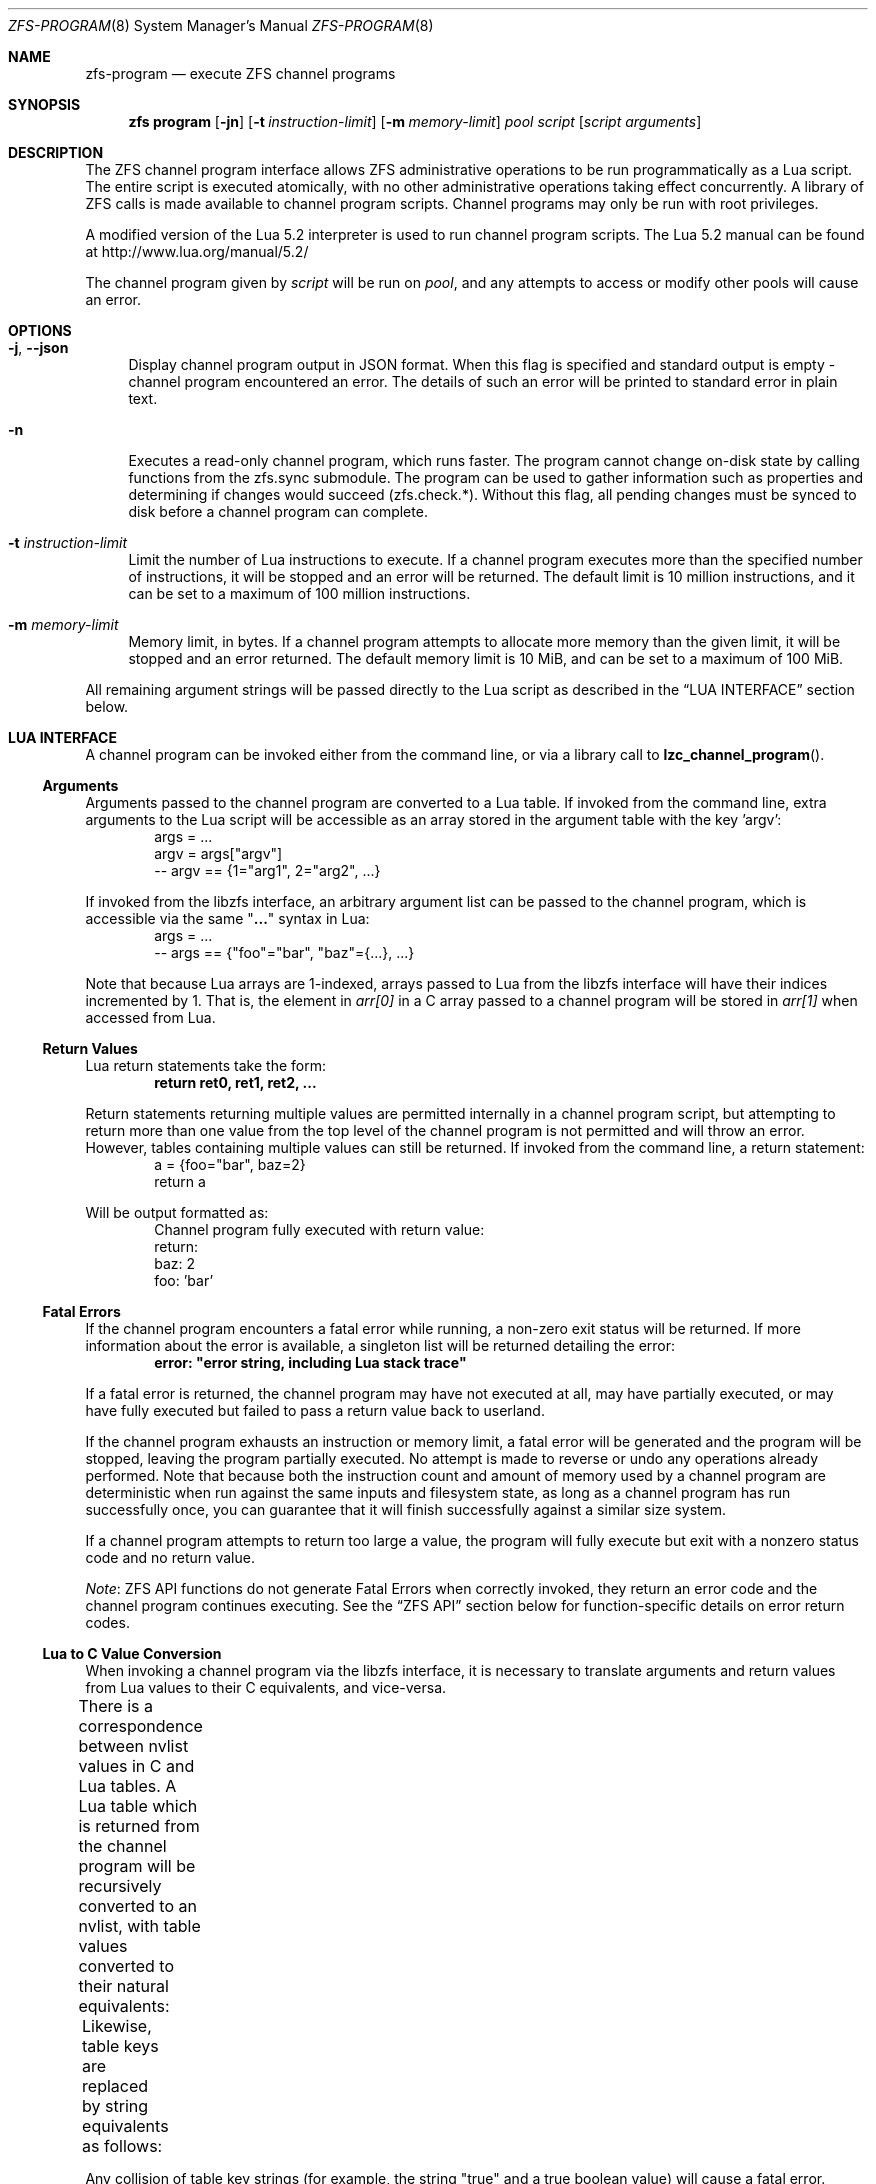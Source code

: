 .\"
.\" This file and its contents are supplied under the terms of the
.\" Common Development and Distribution License ("CDDL"), version 1.0.
.\" You may only use this file in accordance with the terms of version
.\" 1.0 of the CDDL.
.\"
.\" A full copy of the text of the CDDL should have accompanied this
.\" source.  A copy of the CDDL is also available via the Internet at
.\" http://www.illumos.org/license/CDDL.
.\"
.\" Copyright (c) 2016, 2019 by Delphix. All Rights Reserved.
.\" Copyright (c) 2019, 2020 by Christian Schwarz. All Rights Reserved.
.\" Copyright 2020 Joyent, Inc.
.\"
.Dd May 27, 2021
.Dt ZFS-PROGRAM 8
.Os
.
.Sh NAME
.Nm zfs-program
.Nd execute ZFS channel programs
.Sh SYNOPSIS
.Nm zfs
.Cm program
.Op Fl jn
.Op Fl t Ar instruction-limit
.Op Fl m Ar memory-limit
.Ar pool
.Ar script
.Op Ar script arguments
.
.Sh DESCRIPTION
The ZFS channel program interface allows ZFS administrative operations to be
run programmatically as a Lua script.
The entire script is executed atomically, with no other administrative
operations taking effect concurrently.
A library of ZFS calls is made available to channel program scripts.
Channel programs may only be run with root privileges.
.Pp
A modified version of the Lua 5.2 interpreter is used to run channel program
scripts.
The Lua 5.2 manual can be found at
.Lk http://www.lua.org/manual/5.2/
.Pp
The channel program given by
.Ar script
will be run on
.Ar pool ,
and any attempts to access or modify other pools will cause an error.
.
.Sh OPTIONS
.Bl -tag -width "-t"
.It Fl j , -json
Display channel program output in JSON format.
When this flag is specified and standard output is empty -
channel program encountered an error.
The details of such an error will be printed to standard error in plain text.
.It Fl n
Executes a read-only channel program, which runs faster.
The program cannot change on-disk state by calling functions from the
zfs.sync submodule.
The program can be used to gather information such as properties and
determining if changes would succeed (zfs.check.*).
Without this flag, all pending changes must be synced to disk before a
channel program can complete.
.It Fl t Ar instruction-limit
Limit the number of Lua instructions to execute.
If a channel program executes more than the specified number of instructions,
it will be stopped and an error will be returned.
The default limit is 10 million instructions, and it can be set to a maximum of
100 million instructions.
.It Fl m Ar memory-limit
Memory limit, in bytes.
If a channel program attempts to allocate more memory than the given limit, it
will be stopped and an error returned.
The default memory limit is 10 MiB, and can be set to a maximum of 100 MiB.
.El
.Pp
All remaining argument strings will be passed directly to the Lua script as
described in the
.Sx LUA INTERFACE
section below.
.
.Sh LUA INTERFACE
A channel program can be invoked either from the command line, or via a library
call to
.Fn lzc_channel_program .
.
.Ss Arguments
Arguments passed to the channel program are converted to a Lua table.
If invoked from the command line, extra arguments to the Lua script will be
accessible as an array stored in the argument table with the key 'argv':
.Bd -literal -compact -offset indent
args = ...
argv = args["argv"]
-- argv == {1="arg1", 2="arg2", ...}
.Ed
.Pp
If invoked from the libzfs interface, an arbitrary argument list can be
passed to the channel program, which is accessible via the same
.Qq Li ...
syntax in Lua:
.Bd -literal -compact -offset indent
args = ...
-- args == {"foo"="bar", "baz"={...}, ...}
.Ed
.Pp
Note that because Lua arrays are 1-indexed, arrays passed to Lua from the
libzfs interface will have their indices incremented by 1.
That is, the element
in
.Va arr[0]
in a C array passed to a channel program will be stored in
.Va arr[1]
when accessed from Lua.
.
.Ss Return Values
Lua return statements take the form:
.Dl return ret0, ret1, ret2, ...
.Pp
Return statements returning multiple values are permitted internally in a
channel program script, but attempting to return more than one value from the
top level of the channel program is not permitted and will throw an error.
However, tables containing multiple values can still be returned.
If invoked from the command line, a return statement:
.Bd -literal -compact -offset indent
a = {foo="bar", baz=2}
return a
.Ed
.Pp
Will be output formatted as:
.Bd -literal -compact -offset indent
Channel program fully executed with return value:
    return:
        baz: 2
        foo: 'bar'
.Ed
.
.Ss Fatal Errors
If the channel program encounters a fatal error while running, a non-zero exit
status will be returned.
If more information about the error is available, a singleton list will be
returned detailing the error:
.Dl error: \&"error string, including Lua stack trace"
.Pp
If a fatal error is returned, the channel program may have not executed at all,
may have partially executed, or may have fully executed but failed to pass a
return value back to userland.
.Pp
If the channel program exhausts an instruction or memory limit, a fatal error
will be generated and the program will be stopped, leaving the program partially
executed.
No attempt is made to reverse or undo any operations already performed.
Note that because both the instruction count and amount of memory used by a
channel program are deterministic when run against the same inputs and
filesystem state, as long as a channel program has run successfully once, you
can guarantee that it will finish successfully against a similar size system.
.Pp
If a channel program attempts to return too large a value, the program will
fully execute but exit with a nonzero status code and no return value.
.Pp
.Em Note :
ZFS API functions do not generate Fatal Errors when correctly invoked, they
return an error code and the channel program continues executing.
See the
.Sx ZFS API
section below for function-specific details on error return codes.
.
.Ss Lua to C Value Conversion
When invoking a channel program via the libzfs interface, it is necessary to
translate arguments and return values from Lua values to their C equivalents,
and vice-versa.
.Pp
There is a correspondence between nvlist values in C and Lua tables.
A Lua table which is returned from the channel program will be recursively
converted to an nvlist, with table values converted to their natural
equivalents:
.TS
cw3 l c l .
	string	->	string
	number	->	int64
	boolean	->	boolean_value
	nil	->	boolean (no value)
	table	->	nvlist
.TE
.Pp
Likewise, table keys are replaced by string equivalents as follows:
.TS
cw3 l c l .
	string	->	no change
	number	->	signed decimal string ("%lld")
	boolean	->	"true" | "false"
.TE
.Pp
Any collision of table key strings (for example, the string "true" and a
true boolean value) will cause a fatal error.
.Pp
Lua numbers are represented internally as signed 64-bit integers.
.
.Sh LUA STANDARD LIBRARY
The following Lua built-in base library functions are available:
.TS
cw3 l l l l .
	assert	rawlen	collectgarbage	rawget
	error	rawset	getmetatable	select
	ipairs	setmetatable	next	tonumber
	pairs	tostring	rawequal	type
.TE
.Pp
All functions in the
.Em coroutine ,
.Em string ,
and
.Em table
built-in submodules are also available.
A complete list and documentation of these modules is available in the Lua
manual.
.Pp
The following functions base library functions have been disabled and are
not available for use in channel programs:
.TS
cw3 l l l l l l .
	dofile	loadfile	load	pcall	print	xpcall
.TE
.
.Sh ZFS API
.
.Ss Function Arguments
Each API function takes a fixed set of required positional arguments and
optional keyword arguments.
For example, the destroy function takes a single positional string argument
(the name of the dataset to destroy) and an optional "defer" keyword boolean
argument.
When using parentheses to specify the arguments to a Lua function, only
positional arguments can be used:
.Dl Sy zfs.sync.destroy Ns Pq \&"rpool@snap"
.Pp
To use keyword arguments, functions must be called with a single argument that
is a Lua table containing entries mapping integers to positional arguments and
strings to keyword arguments:
.Dl Sy zfs.sync.destroy Ns Pq {1="rpool@snap", defer=true}
.Pp
The Lua language allows curly braces to be used in place of parenthesis as
syntactic sugar for this calling convention:
.Dl Sy zfs.sync.snapshot Ns {"rpool@snap", defer=true}
.
.Ss Function Return Values
If an API function succeeds, it returns 0.
If it fails, it returns an error code and the channel program continues
executing.
API functions do not generate Fatal Errors except in the case of an
unrecoverable internal file system error.
.Pp
In addition to returning an error code, some functions also return extra
details describing what caused the error.
This extra description is given as a second return value, and will always be a
Lua table, or Nil if no error details were returned.
Different keys will exist in the error details table depending on the function
and error case.
Any such function may be called expecting a single return value:
.Dl errno = Sy zfs.sync.promote Ns Pq dataset
.Pp
Or, the error details can be retrieved:
.Bd -literal -compact -offset indent
.No errno, details = Sy zfs.sync.promote Ns Pq dataset
if (errno == EEXIST) then
    assert(details ~= Nil)
    list_of_conflicting_snapshots = details
end
.Ed
.Pp
The following global aliases for API function error return codes are defined
for use in channel programs:
.TS
cw3 l l l l l l l .
	EPERM	ECHILD	ENODEV	ENOSPC	ENOENT	EAGAIN	ENOTDIR
	ESPIPE	ESRCH	ENOMEM	EISDIR	EROFS	EINTR	EACCES
	EINVAL	EMLINK	EIO	EFAULT	ENFILE	EPIPE	ENXIO
	ENOTBLK	EMFILE	EDOM	E2BIG	EBUSY	ENOTTY	ERANGE
	ENOEXEC	EEXIST	ETXTBSY	EDQUOT	EBADF	EXDEV	EFBIG
.TE
.
.Ss API Functions
For detailed descriptions of the exact behavior of any ZFS administrative
operations, see the main
.Xr zfs 8
manual page.
.Bl -tag -width "xx"
.It Fn zfs.debug msg
Record a debug message in the zfs_dbgmsg log.
A log of these messages can be printed via mdb's "::zfs_dbgmsg" command, or
can be monitored live by running
.Dl dtrace -n 'zfs-dbgmsg{trace(stringof(arg0))}'
.Pp
.Bl -tag -compact -width "property (string)"
.It Ar msg Pq string
Debug message to be printed.
.El
.It Fn zfs.exists dataset
Returns true if the given dataset exists, or false if it doesn't.
A fatal error will be thrown if the dataset is not in the target pool.
That is, in a channel program running on rpool,
.Sy zfs.exists Ns Pq \&"rpool/nonexistent_fs"
returns false, but
.Sy zfs.exists Ns Pq \&"somepool/fs_that_may_exist"
will error.
.Pp
.Bl -tag -compact -width "property (string)"
.It Ar dataset Pq string
Dataset to check for existence.
Must be in the target pool.
.El
.It Fn zfs.get_prop dataset property
Returns two values.
First, a string, number or table containing the property value for the given
dataset.
Second, a string containing the source of the property (i.e. the name of the
dataset in which it was set or nil if it is readonly).
Throws a Lua error if the dataset is invalid or the property doesn't exist.
Note that Lua only supports int64 number types whereas ZFS number properties
are uint64.
This means very large values (like GUIDs) may wrap around and appear negative.
.Pp
.Bl -tag -compact -width "property (string)"
.It Ar dataset Pq string
Filesystem or snapshot path to retrieve properties from.
.It Ar property Pq string
Name of property to retrieve.
All filesystem, snapshot and volume properties are supported except for
.Sy mounted
and
.Sy iscsioptions .
Also supports the
.Sy written@ Ns Ar snap
and
.Sy written# Ns Ar bookmark
properties and the
.Ao Sy user Ns | Ns Sy group Ac Ns Ao Sy quota Ns | Ns Sy used Ac Ns Sy @ Ns Ar id
properties, though the id must be in numeric form.
.El
.El
.Bl -tag -width "xx"
.It Sy zfs.sync submodule
The sync submodule contains functions that modify the on-disk state.
They are executed in "syncing context".
.Pp
The available sync submodule functions are as follows:
.Bl -tag -width "xx"
.It Sy zfs.sync.destroy Ns Pq Ar dataset , Op Ar defer Ns = Ns Sy true Ns | Ns Sy false
Destroy the given dataset.
Returns 0 on successful destroy, or a nonzero error code if the dataset could
not be destroyed (for example, if the dataset has any active children or
clones).
.Pp
.Bl -tag -compact -width "newbookmark (string)"
.It Ar dataset Pq string
Filesystem or snapshot to be destroyed.
.It Op Ar defer Pq boolean
Valid only for destroying snapshots.
If set to true, and the snapshot has holds or clones, allows the snapshot to be
marked for deferred deletion rather than failing.
.El
.It Fn zfs.sync.inherit dataset property
Clears the specified property in the given dataset, causing it to be inherited
from an ancestor, or restored to the default if no ancestor property is set.
The
.Nm zfs Cm inherit Fl S
option has not been implemented.
Returns 0 on success, or a nonzero error code if the property could not be
cleared.
.Pp
.Bl -tag -compact -width "newbookmark (string)"
.It Ar dataset Pq string
Filesystem or snapshot containing the property to clear.
.It Ar property Pq string
The property to clear.
Allowed properties are the same as those for the
.Nm zfs Cm inherit
command.
.El
.It Fn zfs.sync.promote dataset
Promote the given clone to a filesystem.
Returns 0 on successful promotion, or a nonzero error code otherwise.
If EEXIST is returned, the second return value will be an array of the clone's
snapshots whose names collide with snapshots of the parent filesystem.
.Pp
.Bl -tag -compact -width "newbookmark (string)"
.It Ar dataset Pq string
Clone to be promoted.
.El
.It Fn zfs.sync.rollback filesystem
Rollback to the previous snapshot for a dataset.
Returns 0 on successful rollback, or a nonzero error code otherwise.
Rollbacks can be performed on filesystems or zvols, but not on snapshots
or mounted datasets.
EBUSY is returned in the case where the filesystem is mounted.
.Pp
.Bl -tag -compact -width "newbookmark (string)"
.It Ar filesystem Pq string
Filesystem to rollback.
.El
.It Fn zfs.sync.set_prop dataset property value
Sets the given property on a dataset.
Currently only user properties are supported.
Returns 0 if the property was set, or a nonzero error code otherwise.
.Pp
.Bl -tag -compact -width "newbookmark (string)"
.It Ar dataset Pq string
The dataset where the property will be set.
.It Ar property Pq string
The property to set.
.It Ar value Pq string
The value of the property to be set.
.El
.It Fn zfs.sync.snapshot dataset
Create a snapshot of a filesystem.
Returns 0 if the snapshot was successfully created,
and a nonzero error code otherwise.
.Pp
Note: Taking a snapshot will fail on any pool older than legacy version 27.
To enable taking snapshots from ZCP scripts, the pool must be upgraded.
.Pp
.Bl -tag -compact -width "newbookmark (string)"
.It Ar dataset Pq string
Name of snapshot to create.
.El
.It Fn zfs.sync.rename_snapshot dataset oldsnapname newsnapname
Rename a snapshot of a filesystem or a volume.
Returns 0 if the snapshot was successfully renamed,
and a nonzero error code otherwise.
.Pp
.Bl -tag -compact -width "newbookmark (string)"
.It Ar dataset Pq string
Name of the snapshot's parent dataset.
.It Ar oldsnapname Pq string
Original name of the snapshot.
.It Ar newsnapname Pq string
New name of the snapshot.
.El
.It Fn zfs.sync.bookmark source newbookmark
Create a bookmark of an existing source snapshot or bookmark.
Returns 0 if the new bookmark was successfully created,
and a nonzero error code otherwise.
.Pp
Note: Bookmarking requires the corresponding pool feature to be enabled.
.Pp
.Bl -tag -compact -width "newbookmark (string)"
.It Ar source Pq string
Full name of the existing snapshot or bookmark.
.It Ar newbookmark Pq string
Full name of the new bookmark.
.El
.El
.It Sy zfs.check submodule
For each function in the
.Sy zfs.sync
submodule, there is a corresponding
.Sy zfs.check
function which performs a "dry run" of the same operation.
Each takes the same arguments as its
.Sy zfs.sync
counterpart and returns 0 if the operation would succeed,
or a non-zero error code if it would fail, along with any other error details.
That is, each has the same behavior as the corresponding sync function except
for actually executing the requested change.
For example,
.Fn zfs.check.destroy \&"fs"
returns 0 if
.Fn zfs.sync.destroy \&"fs"
would successfully destroy the dataset.
.Pp
The available
.Sy zfs.check
functions are:
.Bl -tag -compact -width "xx"
.It Sy zfs.check.destroy Ns Pq Ar dataset , Op Ar defer Ns = Ns Sy true Ns | Ns Sy false
.It Fn zfs.check.promote dataset
.It Fn zfs.check.rollback filesystem
.It Fn zfs.check.set_property dataset property value
.It Fn zfs.check.snapshot dataset
.El
.It Sy zfs.list submodule
The zfs.list submodule provides functions for iterating over datasets and
properties.
Rather than returning tables, these functions act as Lua iterators, and are
generally used as follows:
.Bd -literal -compact -offset indent
.No for child in Fn zfs.list.children \&"rpool" No do
    ...
end
.Ed
.Pp
The available
.Sy zfs.list
functions are:
.Bl -tag -width "xx"
.It Fn zfs.list.clones snapshot
Iterate through all clones of the given snapshot.
.Pp
.Bl -tag -compact -width "snapshot (string)"
.It Ar snapshot Pq string
Must be a valid snapshot path in the current pool.
.El
.It Fn zfs.list.snapshots dataset
Iterate through all snapshots of the given dataset.
Each snapshot is returned as a string containing the full dataset name,
e.g. "pool/fs@snap".
.Pp
.Bl -tag -compact -width "snapshot (string)"
.It Ar dataset Pq string
Must be a valid filesystem or volume.
.El
.It Fn zfs.list.children dataset
Iterate through all direct children of the given dataset.
Each child is returned as a string containing the full dataset name,
e.g. "pool/fs/child".
.Pp
.Bl -tag -compact -width "snapshot (string)"
.It Ar dataset Pq string
Must be a valid filesystem or volume.
.El
.It Fn zfs.list.bookmarks dataset
Iterate through all bookmarks of the given dataset.
Each bookmark is returned as a string containing the full dataset name,
e.g. "pool/fs#bookmark".
.Pp
.Bl -tag -compact -width "snapshot (string)"
.It Ar dataset Pq string
Must be a valid filesystem or volume.
.El
.It Fn zfs.list.holds snapshot
Iterate through all user holds on the given snapshot.
Each hold is returned
as a pair of the hold's tag and the timestamp (in seconds since the epoch) at
which it was created.
.Pp
.Bl -tag -compact -width "snapshot (string)"
.It Ar snapshot Pq string
Must be a valid snapshot.
.El
.It Fn zfs.list.properties dataset
An alias for zfs.list.user_properties (see relevant entry).
.Pp
.Bl -tag -compact -width "snapshot (string)"
.It Ar dataset Pq string
Must be a valid filesystem, snapshot, or volume.
.El
.It Fn zfs.list.user_properties dataset
Iterate through all user properties for the given dataset.
For each step of the iteration, output the property name, its value,
and its source.
Throws a Lua error if the dataset is invalid.
.Pp
.Bl -tag -compact -width "snapshot (string)"
.It Ar dataset Pq string
Must be a valid filesystem, snapshot, or volume.
.El
.It Fn zfs.list.system_properties dataset
Returns an array of strings, the names of the valid system (non-user defined)
properties for the given dataset.
Throws a Lua error if the dataset is invalid.
.Pp
.Bl -tag -compact -width "snapshot (string)"
.It Ar dataset Pq string
Must be a valid filesystem, snapshot or volume.
.El
.El
.El
.
.Sh EXAMPLES
.
.Ss Example 1
The following channel program recursively destroys a filesystem and all its
snapshots and children in a naive manner.
Note that this does not involve any error handling or reporting.
.Bd -literal -offset indent
function destroy_recursive(root)
    for child in zfs.list.children(root) do
        destroy_recursive(child)
    end
    for snap in zfs.list.snapshots(root) do
        zfs.sync.destroy(snap)
    end
    zfs.sync.destroy(root)
end
destroy_recursive("pool/somefs")
.Ed
.
.Ss Example 2
A more verbose and robust version of the same channel program, which
properly detects and reports errors, and also takes the dataset to destroy
as a command line argument, would be as follows:
.Bd -literal -offset indent
succeeded = {}
failed = {}

function destroy_recursive(root)
    for child in zfs.list.children(root) do
        destroy_recursive(child)
    end
    for snap in zfs.list.snapshots(root) do
        err = zfs.sync.destroy(snap)
        if (err ~= 0) then
            failed[snap] = err
        else
            succeeded[snap] = err
        end
    end
    err = zfs.sync.destroy(root)
    if (err ~= 0) then
        failed[root] = err
    else
        succeeded[root] = err
    end
end

args = ...
argv = args["argv"]

destroy_recursive(argv[1])

results = {}
results["succeeded"] = succeeded
results["failed"] = failed
return results
.Ed
.
.Ss Example 3
The following function performs a forced promote operation by attempting to
promote the given clone and destroying any conflicting snapshots.
.Bd -literal -offset indent
function force_promote(ds)
   errno, details = zfs.check.promote(ds)
   if (errno == EEXIST) then
       assert(details ~= Nil)
       for i, snap in ipairs(details) do
           zfs.sync.destroy(ds .. "@" .. snap)
       end
   elseif (errno ~= 0) then
       return errno
   end
   return zfs.sync.promote(ds)
end
.Ed

